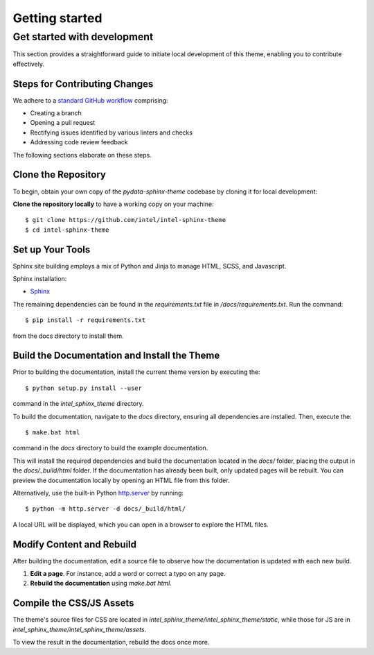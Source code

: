 Getting started
===============

Get started with development
----------------------------

This section provides a straightforward guide to initiate local development of this theme, enabling you to contribute effectively.

Steps for Contributing Changes
~~~~~~~~~~~~~~~~~~~~~~~~~~~~~~

We adhere to a `standard GitHub workflow <https://guides.github.com/introduction/flow/>`_ comprising:

- Creating a branch
- Opening a pull request
- Rectifying issues identified by various linters and checks
- Addressing code review feedback

The following sections elaborate on these steps.

Clone the Repository
~~~~~~~~~~~~~~~~~~~~

To begin, obtain your own copy of the `pydata-sphinx-theme` codebase by cloning it for local development:

**Clone the repository locally** to have a working copy on your machine::

    $ git clone https://github.com/intel/intel-sphinx-theme
    $ cd intel-sphinx-theme

Set up Your Tools
~~~~~~~~~~~~~~~~~

Sphinx site building employs a mix of Python and Jinja to manage HTML, SCSS, and Javascript.

Sphinx installation:

- `Sphinx <https://www.sphinx-doc.org/en/master/usage/installation.html>`_

The remaining dependencies can be found in the `requirements.txt` file in `/docs/requirements.txt`. Run the command::

    $ pip install -r requirements.txt
    
from the docs directory to install them.

Build the Documentation and Install the Theme
~~~~~~~~~~~~~~~~~~~~~~~~~~~~~~~~~~~~~~~~~~~~~

Prior to building the documentation, install the current theme version by executing the::
    
    $ python setup.py install --user

command in the `intel_sphinx_theme` directory.

To build the documentation, navigate to the `docs` directory, ensuring all dependencies are installed. Then, execute the::
    
    $ make.bat html

command in the `docs` directory to build the example documentation.

This will install the required dependencies and build the documentation located in the `docs/` folder, placing the output in the `docs/_build/html` folder. If the documentation has already been built, only updated pages will be rebuilt. You can preview the documentation locally by opening an HTML file from this folder.

Alternatively, use the built-in Python `http.server <https://docs.python.org/3/library/http.server.html#module-http.server>`_ by running::

    $ python -m http.server -d docs/_build/html/

A local URL will be displayed, which you can open in a browser to explore the HTML files.

Modify Content and Rebuild
~~~~~~~~~~~~~~~~~~~~~~~~~~

After building the documentation, edit a source file to observe how the documentation is updated with each new build.

1. **Edit a page**. For instance, add a word or correct a typo on any page.
2. **Rebuild the documentation** using `make.bat html`.

Compile the CSS/JS Assets
~~~~~~~~~~~~~~~~~~~~~~~~~

The theme's source files for CSS are located in `intel_sphinx_theme/intel_sphinx_theme/static`, while those for JS are in `intel_sphinx_theme/intel_sphinx_theme/assets`.

To view the result in the documentation, rebuild the docs once more.